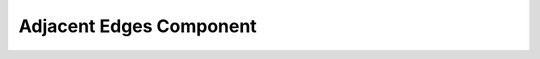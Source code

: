 .. _adjacent_edges:

Adjacent Edges Component
========================

.. doxygenclass:: vcl::comp::AdjacentEdges
   :members:
   :undoc-members:
